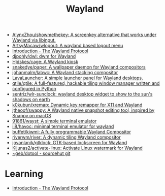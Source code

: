 :PROPERTIES:
:ID:       b39fb935-7d33-42b3-a4f0-2826b8cdcbfe
:END:
#+title: Wayland

- [[https://github.com/AlynxZhou/showmethekey][AlynxZhou/showmethekey: A screenkey alternative that works under Wayland via libinput.]]
- [[https://github.com/ArtsyMacaw/wlogout][ArtsyMacaw/wlogout: A wayland based logout menu]]
- [[https://wayland-book.com/][Introduction - The Wayland Protocol]]
- [[https://github.com/djpohly/dwl][djpohly/dwl: dwm for Wayland]]
- [[https://github.com/Hjdskes/cage][Hjdskes/cage: A Wayland kiosk]]
- [[https://github.com/snakedye/paper][snakedye/paper: A wallpaper daemon for Wayland compositors]]
- [[https://github.com/johanmalm/labwc][johanmalm/labwc: A Wayland stacking compositor]]
- [[https://sr.ht/~leon_plickat/LavaLauncher/][LavaLauncher: A simple launcher panel for Wayland desktops.]]
- [[https://github.com/qtile/qtile][qtile/qtile: A full-featured, hackable tiling window manager written and configured in Python]]
- [[https://github.com/sentriz/wlr-sunclock][sentriz/wlr-sunclock: wayland desktop widget to show to the sun's shadows on earth]]
- [[https://github.com/k0kubun/xremap][k0kubun/xremap: Dynamic key remapper for X11 and Wayland]]
- [[https://github.com/jtheoof/swappy][jtheoof/swappy: A Wayland native snapshot editing tool, inspired by Snappy on macOS]]
- [[https://github.com/91861/wayst][91861/wayst: A simple terminal emulator]]
- [[https://github.com/ii8/havoc][ii8/havoc: minimal terminal emulator for wayland]]
- [[https://github.com/buffet/kiwmi][buffet/kiwmi: A fully programmable Wayland Compositor]]
- [[https://github.com/riverwm/river][riverwm/river: A dynamic tiling Wayland compositor]]
- [[https://github.com/jovanlanik/gtklock][jovanlanik/gtklock: GTK-based lockscreen for Wayland]]
- [[https://github.com/Kljunas2/activate-linux][Kljunas2/activate-linux: Activate Linux watermark for Wayland]]
- [[https://git.sr.ht/%7Egeb/dotool][~geb/dotool - sourcehut git]]

* Learning
- [[https://wayland-book.com/introduction.html][Introduction - The Wayland Protocol]]
